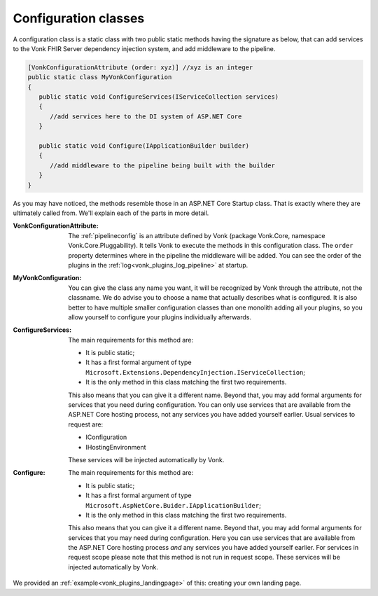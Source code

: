 .. _vonk_plugins_configclass:

Configuration classes
=====================

A configuration class is a static class with two public static methods having the signature as below, that can add services to the Vonk FHIR Server dependency injection system, and add middleware to the pipeline.

.. code-block:: csharp

   [VonkConfigurationAttribute (order: xyz)] //xyz is an integer
   public static class MyVonkConfiguration
   {
      public static void ConfigureServices(IServiceCollection services)
      {
         //add services here to the DI system of ASP.NET Core
      }

      public static void Configure(IApplicationBuilder builder)
      {
         //add middleware to the pipeline being built with the builder
      }
   }

As you may have noticed, the methods resemble those in an ASP.NET Core Startup class. That is exactly where they are ultimately called from. We'll explain each of the parts in more detail.

:VonkConfigurationAttribute: The :ref:`pipelineconfig` is an attribute defined by Vonk (package Vonk.Core, namespace Vonk.Core.Pluggability). It tells Vonk to execute the methods in this configuration class.
   The ``order`` property determines where in the pipeline the middleware will be added. You can see the order of the plugins in the :ref:`log<vonk_plugins_log_pipeline>` at startup.
:MyVonkConfiguration: You can give the class any name you want, it will be recognized by Vonk through the attribute, not the classname. We do advise you to choose a name that actually describes what is configured.
   It is also better to have multiple smaller configuration classes than one monolith adding all your plugins, so you allow yourself to configure your plugins individually afterwards.
:ConfigureServices: The main requirements for this method are:

   * It is public static;
   * It has a first formal argument of type ``Microsoft.Extensions.DependencyInjection.IServiceCollection``;
   * It is the only method in this class matching the first two requirements.

   This also means that you can give it a different name.
   Beyond that, you may add formal arguments for services that you need during configuration. You can only use services that are available from the ASP.NET Core hosting process, not any services you have added yourself earlier. Usual services to request are:

   * IConfiguration  
   * IHostingEnvironment

   These services will be injected automatically by Vonk.
:Configure: The main requirements for this method are:

   * It is public static;
   * It has a first formal argument of type ``Microsoft.AspNetCore.Buider.IApplicationBuilder``;
   * It is the only method in this class matching the first two requirements.

   This also means that you can give it a different name.
   Beyond that, you may add formal arguments for services that you may need during configuration. Here you can use services that are available from the ASP.NET Core hosting process *and* any services you have added yourself earlier. For services in request scope please note that this method is not run in request scope.
   These services will be injected automatically by Vonk.

We provided an :ref:`example<vonk_plugins_landingpage>` of this: creating your own landing page.

